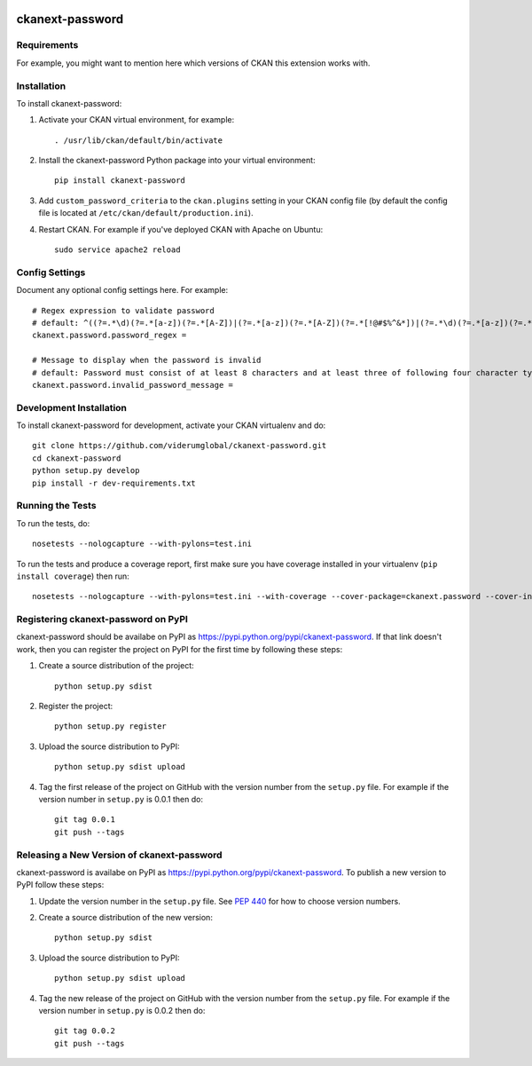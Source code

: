 .. You should enable this project on travis-ci.org and coveralls.io to make
   these badges work. The necessary Travis and Coverage config files have been
   generated for you.

.. image:: https://travis-ci.com/ViderumGlobal/ckanext-password.svg?token=pzRbH1jQsFTh9wzwvJtq&branch=master
    :target: https://travis-ci.com/viderumglobal/ckanext-password

.. image:: https://coveralls.io/repos/viderumglobal/ckanext-password/badge.svg
  :target: https://coveralls.io/r/viderumglobal/ckanext-password

.. image:: https://pypip.in/download/ckanext-password/badge.svg
    :target: https://pypi.python.org/pypi//ckanext-password/
    :alt: Downloads

.. image:: https://pypip.in/version/ckanext-password/badge.svg
    :target: https://pypi.python.org/pypi/ckanext-password/
    :alt: Latest Version

.. image:: https://pypip.in/py_versions/ckanext-password/badge.svg
    :target: https://pypi.python.org/pypi/ckanext-password/
    :alt: Supported Python versions

.. image:: https://pypip.in/status/ckanext-password/badge.svg
    :target: https://pypi.python.org/pypi/ckanext-password/
    :alt: Development Status

.. image:: https://pypip.in/license/ckanext-password/badge.svg
    :target: https://pypi.python.org/pypi/ckanext-password/
    :alt: License

=============
ckanext-password
=============

.. Put a description of your extension here:
   What does it do? What features does it have?
   Consider including some screenshots or embedding a video!


------------
Requirements
------------

For example, you might want to mention here which versions of CKAN this
extension works with.


------------
Installation
------------

.. Add any additional install steps to the list below.
   For example installing any non-Python dependencies or adding any required
   config settings.

To install ckanext-password:

1. Activate your CKAN virtual environment, for example::

     . /usr/lib/ckan/default/bin/activate

2. Install the ckanext-password Python package into your virtual environment::

     pip install ckanext-password

3. Add ``custom_password_criteria`` to the ``ckan.plugins`` setting in your CKAN
   config file (by default the config file is located at
   ``/etc/ckan/default/production.ini``).

4. Restart CKAN. For example if you've deployed CKAN with Apache on Ubuntu::

     sudo service apache2 reload


---------------
Config Settings
---------------

Document any optional config settings here. For example::

    # Regex expression to validate password
    # default: ^((?=.*\d)(?=.*[a-z])(?=.*[A-Z])|(?=.*[a-z])(?=.*[A-Z])(?=.*[!@#$%^&*])|(?=.*\d)(?=.*[a-z])(?=.*[!@#$%^&*])|(?=.*\d)(?=.*[A-Z])(?=.*[!@#$%^&*])).{8,16}$
    ckanext.password.password_regex =

    # Message to display when the password is invalid
    # default: Password must consist of at least 8 characters and at least three of following four character types: Uppercase letter, Lowercase letter, Number, Special characters: !, @, #, $, %, ^, &, *.'
    ckanext.password.invalid_password_message =


------------------------
Development Installation
------------------------

To install ckanext-password for development, activate your CKAN virtualenv and
do::

    git clone https://github.com/viderumglobal/ckanext-password.git
    cd ckanext-password
    python setup.py develop
    pip install -r dev-requirements.txt


-----------------
Running the Tests
-----------------

To run the tests, do::

    nosetests --nologcapture --with-pylons=test.ini

To run the tests and produce a coverage report, first make sure you have
coverage installed in your virtualenv (``pip install coverage``) then run::

    nosetests --nologcapture --with-pylons=test.ini --with-coverage --cover-package=ckanext.password --cover-inclusive --cover-erase --cover-tests


---------------------------------
Registering ckanext-password on PyPI
---------------------------------

ckanext-password should be availabe on PyPI as
https://pypi.python.org/pypi/ckanext-password. If that link doesn't work, then
you can register the project on PyPI for the first time by following these
steps:

1. Create a source distribution of the project::

     python setup.py sdist

2. Register the project::

     python setup.py register

3. Upload the source distribution to PyPI::

     python setup.py sdist upload

4. Tag the first release of the project on GitHub with the version number from
   the ``setup.py`` file. For example if the version number in ``setup.py`` is
   0.0.1 then do::

       git tag 0.0.1
       git push --tags


----------------------------------------
Releasing a New Version of ckanext-password
----------------------------------------

ckanext-password is availabe on PyPI as https://pypi.python.org/pypi/ckanext-password.
To publish a new version to PyPI follow these steps:

1. Update the version number in the ``setup.py`` file.
   See `PEP 440 <http://legacy.python.org/dev/peps/pep-0440/#public-version-identifiers>`_
   for how to choose version numbers.

2. Create a source distribution of the new version::

     python setup.py sdist

3. Upload the source distribution to PyPI::

     python setup.py sdist upload

4. Tag the new release of the project on GitHub with the version number from
   the ``setup.py`` file. For example if the version number in ``setup.py`` is
   0.0.2 then do::

       git tag 0.0.2
       git push --tags
